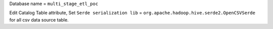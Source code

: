 Database name = ``multi_stage_etl_poc``

Edit Catalog Table attribute, Set ``Serde serialization lib`` = ``org.apache.hadoop.hive.serde2.OpenCSVSerde`` for all csv data source table.
